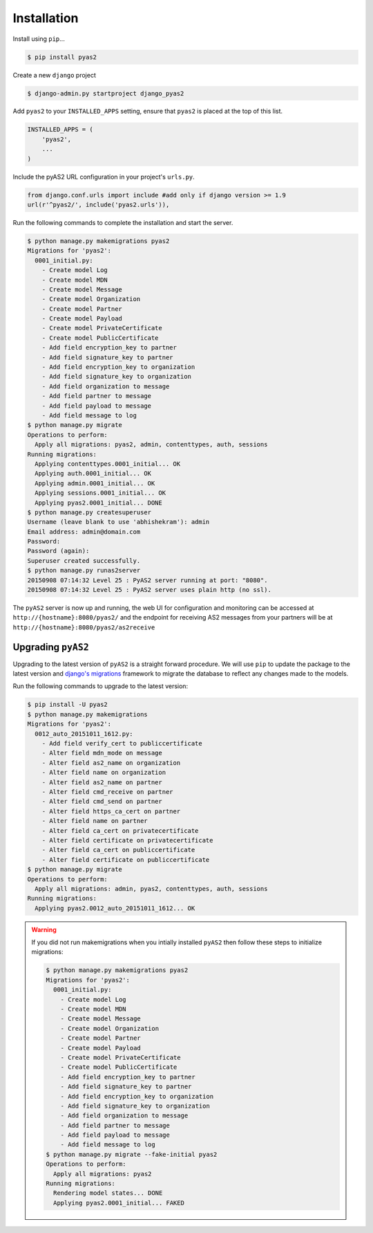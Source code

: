 Installation
============
Install using ``pip``...

.. code-block:: console

    $ pip install pyas2

Create a new ``django`` project

.. code-block:: console

    $ django-admin.py startproject django_pyas2

Add ``pyas2`` to your ``INSTALLED_APPS`` setting, ensure that ``pyas2`` is placed at the top of this list. 

.. code-block:: python

    INSTALLED_APPS = (
        'pyas2',
        ...
    )

Include the pyAS2 URL configuration in your project's ``urls.py``.

.. code-block:: python
  
  from django.conf.urls import include #add only if django version >= 1.9
  url(r'^pyas2/', include('pyas2.urls')),


Run the following commands to complete the installation and start the server.

.. code-block:: console

    $ python manage.py makemigrations pyas2
    Migrations for 'pyas2':
      0001_initial.py:
        - Create model Log
        - Create model MDN
        - Create model Message
        - Create model Organization
        - Create model Partner
        - Create model Payload
        - Create model PrivateCertificate
        - Create model PublicCertificate
        - Add field encryption_key to partner
        - Add field signature_key to partner
        - Add field encryption_key to organization
        - Add field signature_key to organization
        - Add field organization to message
        - Add field partner to message
        - Add field payload to message
        - Add field message to log
    $ python manage.py migrate
    Operations to perform:
      Apply all migrations: pyas2, admin, contenttypes, auth, sessions
    Running migrations:
      Applying contenttypes.0001_initial... OK
      Applying auth.0001_initial... OK
      Applying admin.0001_initial... OK
      Applying sessions.0001_initial... OK
      Applying pyas2.0001_initial... DONE
    $ python manage.py createsuperuser
    Username (leave blank to use 'abhishekram'): admin
    Email address: admin@domain.com  
    Password: 
    Password (again): 
    Superuser created successfully.
    $ python manage.py runas2server
    20150908 07:14:32 Level 25 : PyAS2 server running at port: "8080".
    20150908 07:14:32 Level 25 : PyAS2 server uses plain http (no ssl). 

The ``pyAS2`` server is now up and running, the web UI for configuration and monitoring can be accessed at 
``http://{hostname}:8080/pyas2/`` and the endpoint for receiving AS2 messages from your partners will be at
``http://{hostname}:8080/pyas2/as2receive`` 

Upgrading ``pyAS2``
-------------------
Upgrading to the latest version of ``pyAS2`` is a straight forward procedure. We will use ``pip`` to update the 
package to the latest version and `django's migrations <https://docs.djangoproject.com/en/1.8/topics/migrations/>`_ 
framework to migrate the database to reflect any changes made to the models.

Run the following commands to upgrade to the latest version:

.. code-block:: console

    $ pip install -U pyas2
    $ python manage.py makemigrations
    Migrations for 'pyas2':
      0012_auto_20151011_1612.py:
        - Add field verify_cert to publiccertificate
        - Alter field mdn_mode on message
        - Alter field as2_name on organization
        - Alter field name on organization
        - Alter field as2_name on partner
        - Alter field cmd_receive on partner
        - Alter field cmd_send on partner
        - Alter field https_ca_cert on partner
        - Alter field name on partner
        - Alter field ca_cert on privatecertificate
        - Alter field certificate on privatecertificate
        - Alter field ca_cert on publiccertificate
        - Alter field certificate on publiccertificate
    $ python manage.py migrate
    Operations to perform:
      Apply all migrations: admin, pyas2, contenttypes, auth, sessions
    Running migrations:
      Applying pyas2.0012_auto_20151011_1612... OK

.. warning::
    If you did not run makemigrations when you intially installed ``pyAS2`` then follow these steps to initialize migrations:

    .. code-block:: console

        $ python manage.py makemigrations pyas2
        Migrations for 'pyas2':
          0001_initial.py:
            - Create model Log
            - Create model MDN
            - Create model Message
            - Create model Organization
            - Create model Partner
            - Create model Payload
            - Create model PrivateCertificate
            - Create model PublicCertificate
            - Add field encryption_key to partner
            - Add field signature_key to partner
            - Add field encryption_key to organization
            - Add field signature_key to organization
            - Add field organization to message
            - Add field partner to message
            - Add field payload to message
            - Add field message to log
        $ python manage.py migrate --fake-initial pyas2
        Operations to perform:
          Apply all migrations: pyas2
        Running migrations:
          Rendering model states... DONE
          Applying pyas2.0001_initial... FAKED

